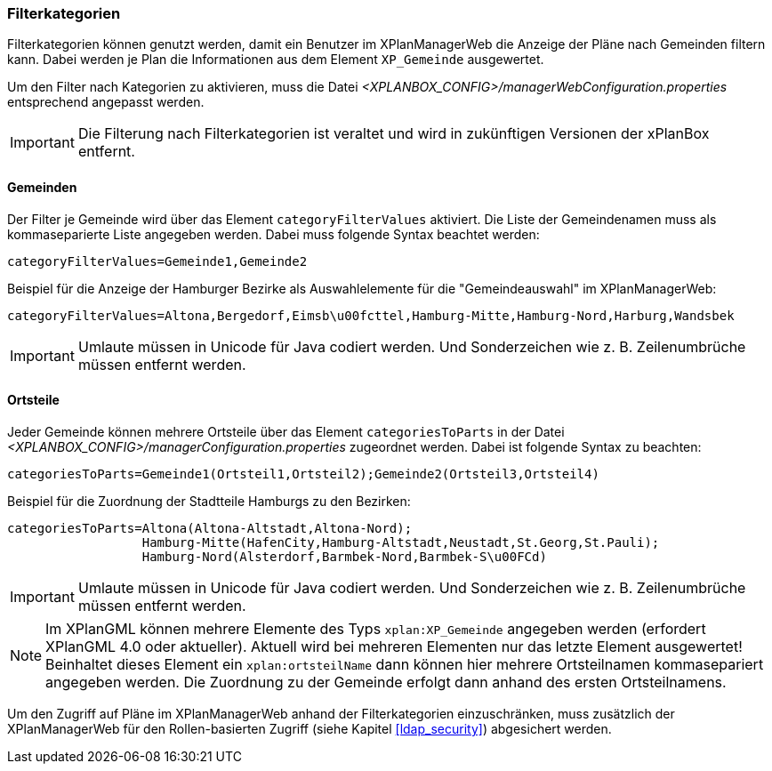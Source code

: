 [[kategorien]]
=== Filterkategorien

Filterkategorien können genutzt werden, damit ein Benutzer im XPlanManagerWeb die Anzeige der Pläne nach Gemeinden filtern kann. Dabei werden je Plan die Informationen aus dem Element `XP_Gemeinde` ausgewertet.

Um den Filter nach Kategorien zu aktivieren, muss die Datei _<XPLANBOX_CONFIG>/managerWebConfiguration.properties_ entsprechend angepasst werden.

IMPORTANT: Die Filterung nach Filterkategorien ist veraltet und wird in zukünftigen Versionen der xPlanBox entfernt.

[[kategorien-filtern]]
==== Gemeinden

Der Filter je Gemeinde wird über das Element `categoryFilterValues` aktiviert. Die Liste
der Gemeindenamen muss als kommaseparierte Liste angegeben werden. Dabei muss folgende Syntax beachtet werden:

----
categoryFilterValues=Gemeinde1,Gemeinde2
----

Beispiel für die Anzeige der Hamburger Bezirke als Auswahlelemente für die "Gemeindeauswahl" im XPlanManagerWeb:

----
categoryFilterValues=Altona,Bergedorf,Eimsb\u00fcttel,Hamburg-Mitte,Hamburg-Nord,Harburg,Wandsbek
----

IMPORTANT: Umlaute müssen in Unicode für Java codiert werden. Und Sonderzeichen wie z. B. Zeilenumbrüche müssen entfernt werden.

[[kategorien-ortsteile]]
==== Ortsteile

Jeder Gemeinde können mehrere Ortsteile über das Element `categoriesToParts` in der Datei _<XPLANBOX_CONFIG>/managerConfiguration.properties_ zugeordnet werden.
Dabei ist folgende Syntax zu beachten:

----
categoriesToParts=Gemeinde1(Ortsteil1,Ortsteil2);Gemeinde2(Ortsteil3,Ortsteil4)
----

Beispiel für die Zuordnung der Stadtteile Hamburgs zu den Bezirken:

----
categoriesToParts=Altona(Altona-Altstadt,Altona-Nord);
                  Hamburg-Mitte(HafenCity,Hamburg-Altstadt,Neustadt,St.Georg,St.Pauli);
                  Hamburg-Nord(Alsterdorf,Barmbek-Nord,Barmbek-S\u00FCd)
----

IMPORTANT: Umlaute müssen in Unicode für Java codiert werden. Und Sonderzeichen wie z. B. Zeilenumbrüche müssen entfernt werden.

NOTE: Im XPlanGML können mehrere Elemente des Typs `xplan:XP_Gemeinde` angegeben werden (erfordert XPlanGML 4.0 oder aktueller). Aktuell wird bei mehreren Elementen nur das letzte Element ausgewertet! Beinhaltet dieses Element ein `xplan:ortsteilName` dann können hier mehrere Ortsteilnamen kommasepariert angegeben werden. Die Zuordnung zu der Gemeinde erfolgt dann anhand des ersten Ortsteilnamens.

Um den Zugriff auf Pläne im XPlanManagerWeb anhand der Filterkategorien einzuschränken, muss zusätzlich der XPlanManagerWeb für den Rollen-basierten Zugriff (siehe Kapitel <<ldap_security>>) abgesichert werden.